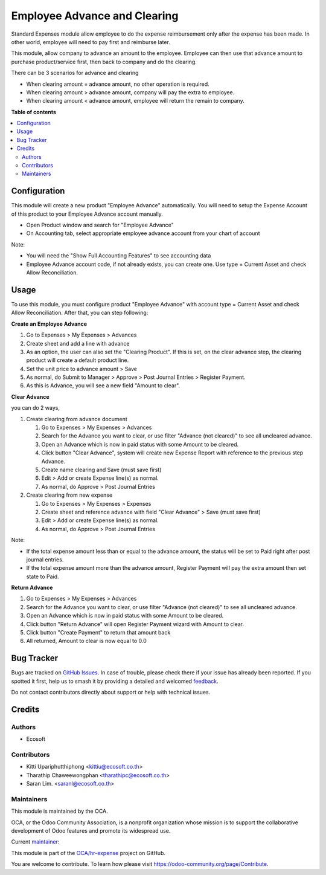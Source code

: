 =============================
Employee Advance and Clearing
=============================

.. 
   !!!!!!!!!!!!!!!!!!!!!!!!!!!!!!!!!!!!!!!!!!!!!!!!!!!!
   !! This file is generated by oca-gen-addon-readme !!
   !! changes will be overwritten.                   !!
   !!!!!!!!!!!!!!!!!!!!!!!!!!!!!!!!!!!!!!!!!!!!!!!!!!!!
   !! source digest: sha256:8f3f0b50af996131d2b691770abc1eb80fa330b1824d9e83bacc5df8e44c30cc
   !!!!!!!!!!!!!!!!!!!!!!!!!!!!!!!!!!!!!!!!!!!!!!!!!!!!

.. |badge1| image:: https://img.shields.io/badge/maturity-Beta-yellow.png
    :target: https://odoo-community.org/page/development-status
    :alt: Beta
.. |badge2| image:: https://img.shields.io/badge/licence-AGPL--3-blue.png
    :target: http://www.gnu.org/licenses/agpl-3.0-standalone.html
    :alt: License: AGPL-3
.. |badge3| image:: https://img.shields.io/badge/github-OCA%2Fhr--expense-lightgray.png?logo=github
    :target: https://github.com/OCA/hr-expense/tree/18.0/hr_expense_advance_clearing
    :alt: OCA/hr-expense
.. |badge4| image:: https://img.shields.io/badge/weblate-Translate%20me-F47D42.png
    :target: https://translation.odoo-community.org/projects/hr-expense-18-0/hr-expense-18-0-hr_expense_advance_clearing
    :alt: Translate me on Weblate
.. |badge5| image:: https://img.shields.io/badge/runboat-Try%20me-875A7B.png
    :target: https://runboat.odoo-community.org/builds?repo=OCA/hr-expense&target_branch=18.0
    :alt: Try me on Runboat

|badge1| |badge2| |badge3| |badge4| |badge5|

Standard Expenses module allow employee to do the expense reimbursement
only after the expense has been made. In other world, employee will need
to pay first and reimburse later.

This module, allow company to advance an amount to the employee.
Employee can then use that advance amount to purchase product/service
first, then back to company and do the clearing.

There can be 3 scenarios for advance and clearing

- When clearing amount = advance amount, no other operation is required.
- When clearing amount > advance amount, company will pay the extra to
  employee.
- When clearing amount < advance amount, employee will return the remain
  to company.

**Table of contents**

.. contents::
   :local:

Configuration
=============

This module will create a new product "Employee Advance" automatically.
You will need to setup the Expense Account of this product to your
Employee Advance account manually.

- Open Product window and search for "Employee Advance"
- On Accounting tab, select appropriate employee advance account from
  your chart of account

Note:

- You will need the "Show Full Accounting Features" to see accounting
  data
- Employee Advance account code, if not already exists, you can create
  one. Use type = Current Asset and check Allow Reconciliation.

Usage
=====

To use this module, you must configure product "Employee Advance" with
account type = Current Asset and check Allow Reconciliation. After that,
you can step following:

**Create an Employee Advance**

1. Go to Expenses > My Expenses > Advances
2. Create sheet and add a line with advance
3. As an option, the user can also set the "Clearing Product". If this
   is set, on the clear advance step, the clearing product will create a
   default product line.
4. Set the unit price to advance amount > Save
5. As normal, do Submit to Manager > Approve > Post Journal Entries >
   Register Payment.
6. As this is Advance, you will see a new field "Amount to clear".

**Clear Advance**

you can do 2 ways,

1. Create clearing from advance document

   1. Go to Expenses > My Expenses > Advances
   2. Search for the Advance you want to clear, or use filter "Advance
      (not cleared)" to see all uncleared advance.
   3. Open an Advance which is now in paid status with some Amount to be
      cleared.
   4. Click button "Clear Advance", system will create new Expense
      Report with reference to the previous step Advance.
   5. Create name clearing and Save (must save first)
   6. Edit > Add or create Expense line(s) as normal.
   7. As normal, do Approve > Post Journal Entries

2. Create clearing from new expense

   1. Go to Expenses > My Expenses > Expenses
   2. Create sheet and reference advance with field "Clear Advance" >
      Save (must save first)
   3. Edit > Add or create Expense line(s) as normal.
   4. As normal, do Approve > Post Journal Entries

Note:

- If the total expense amount less than or equal to the advance amount,
  the status will be set to Paid right after post journal entries.
- If the total expense amount more than the advance amount, Register
  Payment will pay the extra amount then set state to Paid.

**Return Advance**

1. Go to Expenses > My Expenses > Advances
2. Search for the Advance you want to clear, or use filter "Advance (not
   cleared)" to see all uncleared advance.
3. Open an Advance which is now in paid status with some Amount to be
   cleared.
4. Click button "Return Advance" will open Register Payment wizard with
   Amount to clear.
5. Click button "Create Payment" to return that amount back
6. All returned, Amount to clear is now equal to 0.0

Bug Tracker
===========

Bugs are tracked on `GitHub Issues <https://github.com/OCA/hr-expense/issues>`_.
In case of trouble, please check there if your issue has already been reported.
If you spotted it first, help us to smash it by providing a detailed and welcomed
`feedback <https://github.com/OCA/hr-expense/issues/new?body=module:%20hr_expense_advance_clearing%0Aversion:%2018.0%0A%0A**Steps%20to%20reproduce**%0A-%20...%0A%0A**Current%20behavior**%0A%0A**Expected%20behavior**>`_.

Do not contact contributors directly about support or help with technical issues.

Credits
=======

Authors
-------

* Ecosoft

Contributors
------------

- Kitti Upariphutthiphong <kittiu@ecosoft.co.th>
- Tharathip Chaweewongphan <tharathipc@ecosoft.co.th>
- Saran Lim. <saranl@ecosoft.co.th>

Maintainers
-----------

This module is maintained by the OCA.

.. image:: https://odoo-community.org/logo.png
   :alt: Odoo Community Association
   :target: https://odoo-community.org

OCA, or the Odoo Community Association, is a nonprofit organization whose
mission is to support the collaborative development of Odoo features and
promote its widespread use.

.. |maintainer-kittiu| image:: https://github.com/kittiu.png?size=40px
    :target: https://github.com/kittiu
    :alt: kittiu

Current `maintainer <https://odoo-community.org/page/maintainer-role>`__:

|maintainer-kittiu| 

This module is part of the `OCA/hr-expense <https://github.com/OCA/hr-expense/tree/18.0/hr_expense_advance_clearing>`_ project on GitHub.

You are welcome to contribute. To learn how please visit https://odoo-community.org/page/Contribute.
